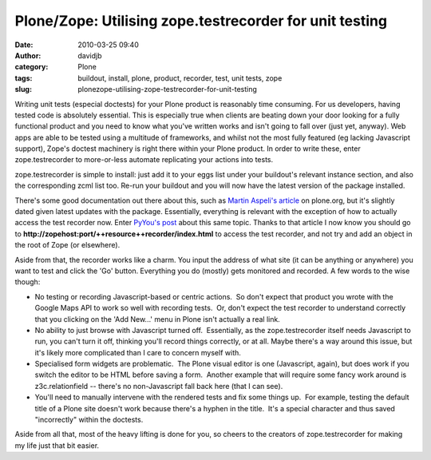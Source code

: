 Plone/Zope:  Utilising zope.testrecorder for unit testing
#########################################################
:date: 2010-03-25 09:40
:author: davidjb
:category: Plone 
:tags: buildout, install, plone, product, recorder, test, unit tests, zope
:slug: plonezope-utilising-zope-testrecorder-for-unit-testing

Writing unit tests (especial doctests) for your Plone product is
reasonably time consuming. For us developers, having tested code is
absolutely essential. This is especially true when clients are beating
down your door looking for a fully functional product and you need to
know what you've written works and isn't going to fall over (just yet,
anyway). Web apps are able to be tested using a multitude of frameworks,
and whilst not the most fully featured (eg lacking Javascript support),
Zope's doctest machinery is right there within your Plone product. In
order to write these, enter zope.testrecorder to more-or-less automate
replicating your actions into tests.

zope.testrecorder is simple to install: just add it to your eggs list
under your buildout's relevant instance section, and also the
corresponding zcml list too. Re-run your buildout and you will now have
the latest version of the package installed.

There's some good documentation out there about this, such as `Martin
Aspeli's article`_ on plone.org, but it's slightly dated given latest
updates with the package. Essentially, everything is relevant with the
exception of how to actually access the test recorder now. Enter
`PyYou's post`_ about this same topic. Thanks to that article I now know
you should go to
**http://zopehost:port/++resource++recorder/index.html** to access the
test recorder, and not try and add an object in the root of Zope (or
elsewhere).

Aside from that, the recorder works like a charm. You input the address
of what site (it can be anything or anywhere) you want to test and click
the 'Go' button. Everything you do (mostly) gets monitored and recorded.
A few words to the wise though:

-  No testing or recording Javascript-based or centric actions.  So
   don't expect that product you wrote with the Google Maps API to work
   so well with recording tests.  Or, don't expect the test recorder to
   understand correctly that you clicking on the 'Add New...' menu in
   Plone isn't actually a real link.
-  No ability to just browse with Javascript turned off.  Essentially,
   as the zope.testrecorder itself needs Javascript to run, you can't
   turn it off, thinking you'll record things correctly, or at all. 
   Maybe there's a way around this issue, but it's likely more
   complicated than I care to concern myself with.
-  Specialised form widgets are problematic.  The Plone visual editor is
   one (Javascript, again), but does work if you switch the editor to be
   HTML before saving a form.  Another example that will require some
   fancy work around is z3c.relationfield -- there's no non-Javascript
   fall back here (that I can see).
-  You'll need to manually intervene with the rendered tests and fix
   some things up.  For example, testing the default title of a Plone
   site doesn't work because there's a hyphen in the title.  It's a
   special character and thus saved "incorrectly" within the doctests.

Aside from all that, most of the heavy lifting is done for you, so
cheers to the creators of zope.testrecorder for making my life just that
bit easier.

.. _Martin Aspeli's article: http://plone.org/documentation/kb/testing/zope-testrecorder
.. _PyYou's post: http://pyyou.wordpress.com/2008/04/11/how-to-install-zopetestrecorder-with-buildout/
